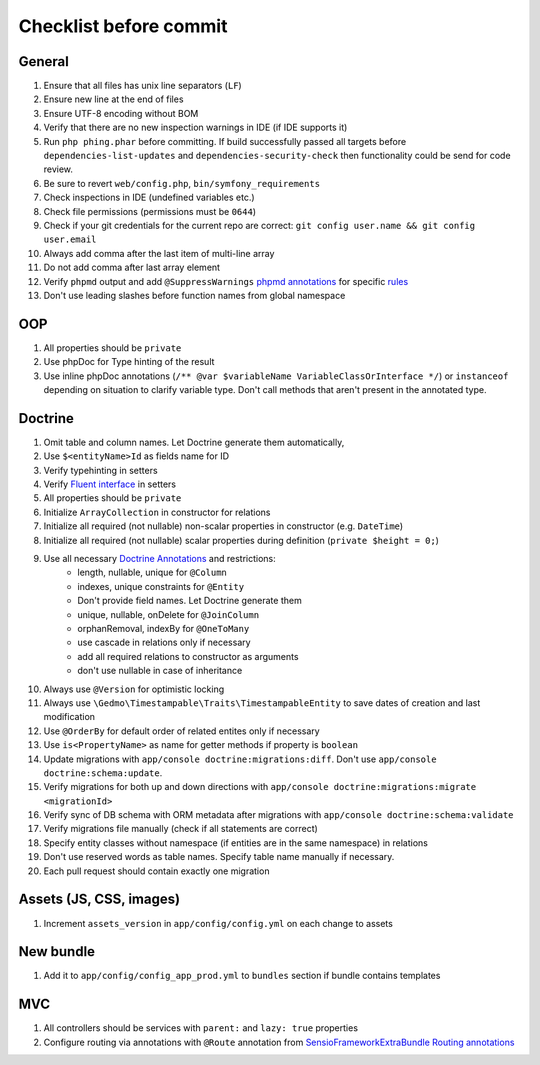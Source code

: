 Checklist before commit
=======================

General
-------

#. Ensure that all files has unix line separators (``LF``)
#. Ensure new line at the end of files
#. Ensure UTF-8 encoding without BOM
#. Verify that there are no new inspection warnings in IDE (if IDE supports it)
#. Run ``php phing.phar`` before committing. If build successfully passed all targets before ``dependencies-list-updates``
   and ``dependencies-security-check`` then functionality could be send for code review.
#. Be sure to revert ``web/config.php``, ``bin/symfony_requirements``
#. Check inspections in IDE (undefined variables etc.)
#. Check file permissions (permissions must be ``0644``)
#. Check if your git credentials for the current repo are correct: ``git config user.name && git config user.email``
#. Always add comma after the last item of multi-line array
#. Do not add comma after last array element
#. Verify ``phpmd`` output and add ``@SuppressWarnings`` `phpmd annotations`_ for specific rules_
#. Don't use leading slashes before function names from global namespace

OOP
---

#. All properties should be ``private``
#. Use phpDoc for Type hinting of the result
#. Use inline phpDoc annotations (``/** @var $variableName VariableClassOrInterface */``) or ``instanceof`` depending on situation
   to clarify variable type. Don't call methods that aren't present in the annotated type.

Doctrine
--------

#. Omit table and column names. Let Doctrine generate them automatically,
#. Use ``$<entityName>Id`` as fields name for ID
#. Verify typehinting in setters
#. Verify `Fluent interface`_ in setters
#. All properties should be ``private``
#. Initialize ``ArrayCollection`` in constructor for relations
#. Initialize all required (not nullable) non-scalar properties in constructor (e.g. ``DateTime``)
#. Initialize all required (not nullable) scalar properties during definition (``private $height = 0;``)
#. Use all necessary `Doctrine Annotations`_ and restrictions:
    - length, nullable, unique for ``@Column``
    - indexes, unique constraints for ``@Entity``
    - Don't provide field names. Let Doctrine generate them
    - unique, nullable, onDelete for ``@JoinColumn``
    - orphanRemoval, indexBy for ``@OneToMany``
    - use cascade in relations only if necessary
    - add all required relations to constructor as arguments
    - don't use nullable in case of inheritance
#. Always use ``@Version`` for optimistic locking
#. Always use ``\Gedmo\Timestampable\Traits\TimestampableEntity`` to save dates of creation and last modification
#. Use ``@OrderBy`` for default order of related entites only if necessary
#. Use ``is<PropertyName>`` as name for getter methods if property is ``boolean``
#. Update migrations with ``app/console doctrine:migrations:diff``. Don't use ``app/console doctrine:schema:update``.
#. Verify migrations for both up and down directions with ``app/console doctrine:migrations:migrate <migrationId>``
#. Verify sync of DB schema with ORM metadata after migrations with ``app/console doctrine:schema:validate``
#. Verify migrations file manually (check if all statements are correct)
#. Specify entity classes without namespace (if entities are in the same namespace) in relations
#. Don't use reserved words as table names. Specify table name manually if necessary.
#. Each pull request should contain exactly one migration

Assets (JS, CSS, images)
------------------------

#. Increment ``assets_version`` in ``app/config/config.yml`` on each change to assets

New bundle
----------

#. Add it to ``app/config/config_app_prod.yml`` to ``bundles`` section if bundle contains templates

MVC
---

#. All controllers should be services with ``parent:`` and ``lazy: true`` properties
#. Configure routing via annotations with ``@Route`` annotation from `SensioFrameworkExtraBundle Routing annotations`_

.. _Fluent interface: http://martinfowler.com/bliki/FluentInterface.html
.. _Doctrine Annotations: http://docs.doctrine-project.org/projects/doctrine-orm/en/latest/reference/annotations-reference.html
.. _SensioFrameworkExtraBundle Routing annotations: http://symfony.com/doc/current/bundles/SensioFrameworkExtraBundle/annotations/routing.html#route-name
.. _phpmd annotations: http://phpmd.org/documentation/suppress-warnings.html
.. _rules: http://phpmd.org/rules/index.html
